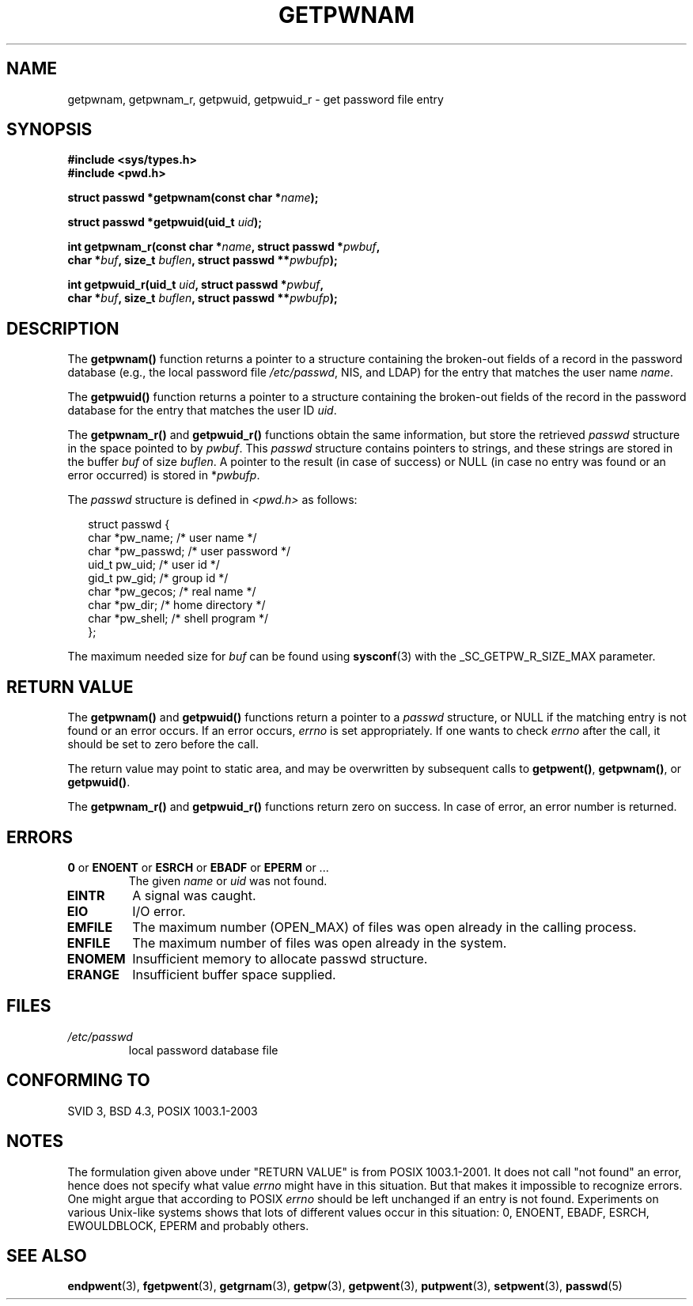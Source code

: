 .\" Copyright 1993 David Metcalfe (david@prism.demon.co.uk)
.\"
.\" Permission is granted to make and distribute verbatim copies of this
.\" manual provided the copyright notice and this permission notice are
.\" preserved on all copies.
.\"
.\" Permission is granted to copy and distribute modified versions of this
.\" manual under the conditions for verbatim copying, provided that the
.\" entire resulting derived work is distributed under the terms of a
.\" permission notice identical to this one.
.\" 
.\" Since the Linux kernel and libraries are constantly changing, this
.\" manual page may be incorrect or out-of-date.  The author(s) assume no
.\" responsibility for errors or omissions, or for damages resulting from
.\" the use of the information contained herein.  The author(s) may not
.\" have taken the same level of care in the production of this manual,
.\" which is licensed free of charge, as they might when working
.\" professionally.
.\" 
.\" Formatted or processed versions of this manual, if unaccompanied by
.\" the source, must acknowledge the copyright and authors of this work.
.\"
.\" References consulted:
.\"     Linux libc source code
.\"     Lewine's _POSIX Programmer's Guide_ (O'Reilly & Associates, 1991)
.\"     386BSD man pages
.\"
.\" Modified 1993-07-24 by Rik Faith (faith@cs.unc.edu)
.\" Modified 1996-05-27 by Martin Schulze (joey@linux.de)
.\" Modified 2003-11-15 by aeb
.\"
.TH GETPWNAM 3  1996-05-27 "GNU" "Linux Programmer's Manual"
.SH NAME
getpwnam, getpwnam_r, getpwuid, getpwuid_r \- get password file entry
.SH SYNOPSIS
.nf
.B #include <sys/types.h>
.B #include <pwd.h>
.sp
.BI "struct passwd *getpwnam(const char *" name );
.sp
.BI "struct passwd *getpwuid(uid_t " uid );
.sp
.BI "int getpwnam_r(const char *" name ", struct passwd *" pwbuf ,
.br
.BI "        char *" buf ", size_t " buflen ", struct passwd **" pwbufp );
.sp
.BI "int getpwuid_r(uid_t " uid ", struct passwd *" pwbuf ,
.br
.BI "        char *" buf ", size_t " buflen ", struct passwd **" pwbufp );
.fi
.SH DESCRIPTION
The
.B getpwnam()
function returns a pointer to a structure containing
the broken-out fields of a record in the password database
(e.g., the local password file 
.IR /etc/passwd ,
NIS, and LDAP)
for the entry that matches the user name
.IR name .
.PP
The
.B getpwuid()
function returns a pointer to a structure containing
the broken-out fields of the record in the password database
for the entry that matches the user ID
.IR uid .
.PP
The
.B getpwnam_r()
and
.B getpwuid_r()
functions obtain the same information, but store the retrieved
.I passwd
structure in the space pointed to by
.IR pwbuf .
This
.I passwd
structure contains pointers to strings, and these strings
are stored in the buffer
.I buf
of size
.IR buflen .
A pointer to the result (in case of success) or NULL (in case no entry
was found or an error occurred) is stored in
.RI * pwbufp .
.PP
The \fIpasswd\fP structure is defined in \fI<pwd.h>\fP as follows:
.sp
.RS 0.25i
.nf
struct passwd {
    char   *pw_name;       /* user name */
    char   *pw_passwd;     /* user password */
    uid_t   pw_uid;        /* user id */
    gid_t   pw_gid;        /* group id */
    char   *pw_gecos;      /* real name */
    char   *pw_dir;        /* home directory */
    char   *pw_shell;      /* shell program */
};
.fi
.RE
.PP
The maximum needed size for
.I buf
can be found using
.BR sysconf (3)
with the _SC_GETPW_R_SIZE_MAX parameter.
.SH "RETURN VALUE"
The \fBgetpwnam()\fP and \fBgetpwuid()\fP functions return a pointer to a
.I passwd
structure, or NULL if the matching entry is not found or
an error occurs.
If an error occurs,
.I errno
is set appropriately.
If one wants to check
.I errno
after the call, it should be set to zero before the call.
.LP
The return value may point to static area, and may be overwritten
by subsequent calls to
.BR getpwent() ,
.BR getpwnam() ,
or
.BR getpwuid() .
.LP
The  \fBgetpwnam_r()\fP and \fBgetpwuid_r()\fP functions return
zero on success. In case of error, an error number is returned.
.SH ERRORS
.TP
.BR 0 " or " ENOENT " or " ESRCH " or " EBADF " or " EPERM " or ... "
The given
.I name
or
.I uid
was not found.
.TP
.B EINTR
A signal was caught.
.TP
.B EIO
I/O error.
.TP
.B EMFILE
The maximum number (OPEN_MAX) of files was open already in the calling process.
.TP
.B ENFILE
The maximum number of files was open already in the system.
.TP
.B ENOMEM
.\" not in POSIX
Insufficient memory to allocate passwd structure.
.\" This structure is static, allocated 0 or 1 times. No memory leak. (libc45)
.TP
.B ERANGE
Insufficient buffer space supplied.
.SH FILES
.TP
.I /etc/passwd
local password database file
.fi
.SH "CONFORMING TO"
SVID 3, BSD 4.3, POSIX 1003.1-2003
.SH NOTES
The formulation given above under "RETURN VALUE" is from POSIX 1003.1-2001.
It does not call "not found" an error, hence does not specify what value
.I errno
might have in this situation. But that makes it impossible to recognize
errors. One might argue that according to POSIX
.I errno
should be left unchanged if an entry is not found. Experiments on various
Unix-like systems shows that lots of different values occur in this
situation: 0, ENOENT, EBADF, ESRCH, EWOULDBLOCK, EPERM and probably others.
.\" more precisely:
.\" AIX 5.1 - gives ESRCH
.\" OSF1 4.0g - gives EWOULDBLOCK
.\" libc, glibc, Irix 6.5 - give ENOENT
.\" FreeBSD 4.8, OpenBSD 3.2, NetBSD 1.6 - give EPERM
.\" SunOS 5.8 - gives EBADF
.\" Tru64 5.1b, HP-UX-11i, SunOS 5.7 - give 0
.SH "SEE ALSO"
.BR endpwent (3),
.BR fgetpwent (3),
.BR getgrnam (3),
.BR getpw (3),
.BR getpwent (3),
.BR putpwent (3),
.BR setpwent (3),
.BR passwd (5)
